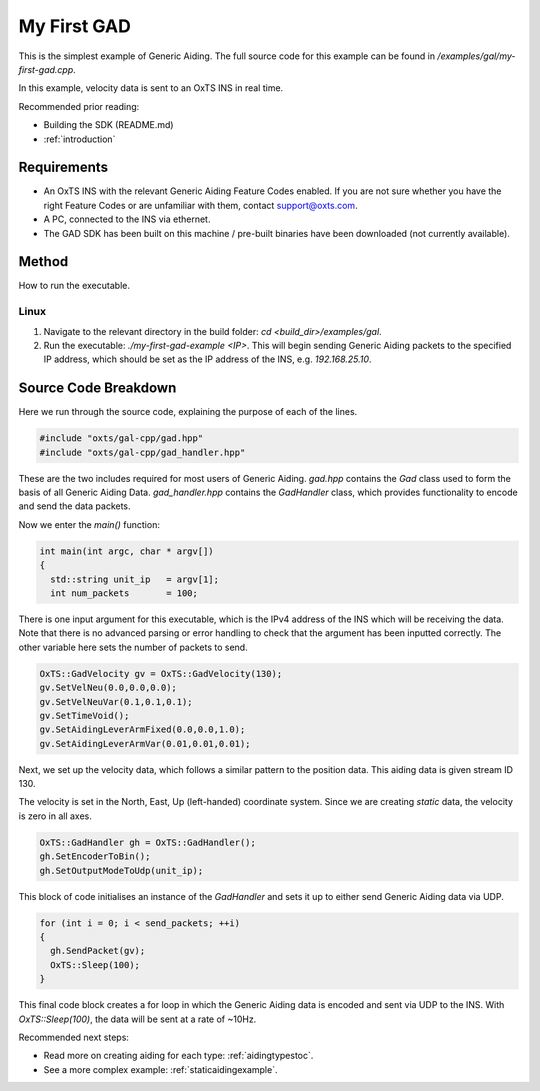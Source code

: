 .. _myfirstgadexample:

My First GAD
#############

This is the simplest example of Generic Aiding. The full source code for this 
example can be found in `/examples/gal/my-first-gad.cpp`.

In this example, velocity data is sent to an OxTS INS in real time. 

Recommended prior reading:

- Building the SDK (README.md)
- :ref:`introduction`


Requirements
============

- An OxTS INS with the relevant Generic Aiding Feature Codes enabled. If you 
  are not sure whether you have the right Feature Codes or are unfamiliar with 
  them, contact support@oxts.com.
- A PC, connected to the INS via ethernet.
- The GAD SDK has been built on this machine / pre-built binaries have been 
  downloaded (not currently available).


Method
======

How to run the executable.

Linux 
-----

1. Navigate to the relevant directory in the build folder: 
   `cd <build_dir>/examples/gal`.
2. Run the executable: `./my-first-gad-example <IP>`. This will begin sending 
   Generic Aiding packets to the specified IP address, which should be set as 
   the IP address of the INS, e.g. `192.168.25.10`. 


Source Code Breakdown
=====================

Here we run through the source code, explaining the purpose of each of the lines.

.. code-block:: c++

   #include "oxts/gal-cpp/gad.hpp"
   #include "oxts/gal-cpp/gad_handler.hpp"


These are the two includes required for most users of Generic Aiding. `gad.hpp` 
contains the `Gad` class used to form the basis of all Generic Aiding Data. 
`gad_handler.hpp` contains the `GadHandler` class, which provides functionality 
to encode and send the data packets.

Now we enter the `main()` function:

.. code-block:: c++

   int main(int argc, char * argv[])
   {
     std::string unit_ip   = argv[1];
     int num_packets       = 100;

There is one input argument for this executable, which is the IPv4 address of 
the INS which will be receiving the data. Note that there is no advanced parsing 
or error handling to check that the argument has been inputted correctly. 
The other variable here sets the number of packets to send.

.. code-block:: c++

   OxTS::GadVelocity gv = OxTS::GadVelocity(130);
   gv.SetVelNeu(0.0,0.0,0.0);
   gv.SetVelNeuVar(0.1,0.1,0.1);
   gv.SetTimeVoid();
   gv.SetAidingLeverArmFixed(0.0,0.0,1.0);
   gv.SetAidingLeverArmVar(0.01,0.01,0.01);

Next, we set up the velocity data, which follows a similar pattern to the 
position data. This aiding data is given stream ID 130.

The velocity is set in the North, East, Up (left-handed) coordinate system. 
Since we are creating *static* data, the velocity is zero in all axes. 

.. code-block:: c++

   OxTS::GadHandler gh = OxTS::GadHandler();
   gh.SetEncoderToBin();
   gh.SetOutputModeToUdp(unit_ip);

This block of code initialises an instance of the `GadHandler` and sets it up 
to either send Generic Aiding data via UDP. 

.. code-block:: c++

   for (int i = 0; i < send_packets; ++i)
   {
     gh.SendPacket(gv);
     OxTS::Sleep(100);
   }


This final code block creates a for loop in which the Generic Aiding data is 
encoded and sent via UDP to the INS. With `OxTS::Sleep(100)`, the data will be 
sent at a rate of ~10Hz.


Recommended next steps:

- Read more on creating aiding for each type: :ref:`aidingtypestoc`.
- See a more complex example: :ref:`staticaidingexample`.